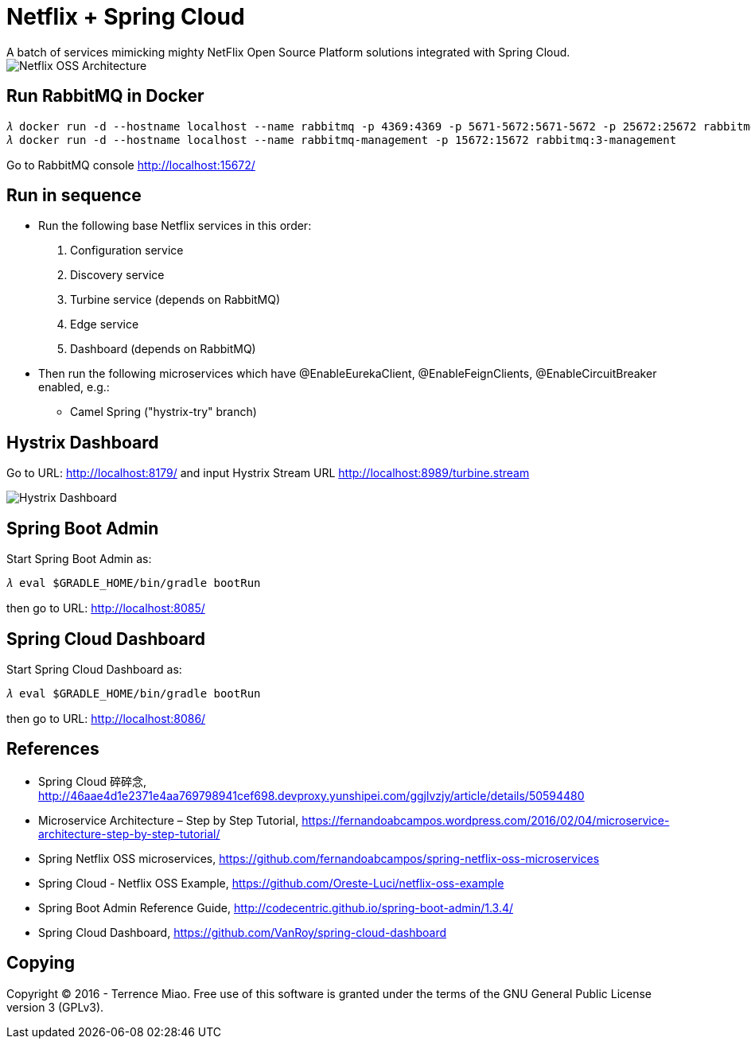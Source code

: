 Netflix + Spring Cloud
======================
A batch of services mimicking mighty NetFlix Open Source Platform solutions integrated with Spring Cloud.

image::Netflix{sp}OSS{sp}Architecture.png[Netflix OSS Architecture]

Run RabbitMQ in Docker
----------------------
[source.console]
𝜆 docker run -d --hostname localhost --name rabbitmq -p 4369:4369 -p 5671-5672:5671-5672 -p 25672:25672 rabbitmq:3
𝜆 docker run -d --hostname localhost --name rabbitmq-management -p 15672:15672 rabbitmq:3-management

Go to RabbitMQ console http://localhost:15672/


Run in sequence
---------------
- Run the following base Netflix services in this order:
  . Configuration service
  . Discovery service
  . Turbine service (depends on RabbitMQ)
  . Edge service
  . Dashboard (depends on RabbitMQ)

- Then run the following microservices which have @EnableEurekaClient, @EnableFeignClients, @EnableCircuitBreaker enabled, e.g.:
  * Camel Spring ("hystrix-try" branch)


Hystrix Dashboard
-----------------
Go to URL: http://localhost:8179/ and input Hystrix Stream URL http://localhost:8989/turbine.stream

image::Hystrix{sp}Dashboard.png[Hystrix Dashboard]


Spring Boot Admin
-----------------
Start Spring Boot Admin as:
[source.console]
𝜆 eval $GRADLE_HOME/bin/gradle bootRun

then go to URL: http://localhost:8085/


Spring Cloud Dashboard
----------------------
Start Spring Cloud Dashboard as:
[source.console]
𝜆 eval $GRADLE_HOME/bin/gradle bootRun

then go to URL: http://localhost:8086/


References
----------
- Spring Cloud 碎碎念, http://46aae4d1e2371e4aa769798941cef698.devproxy.yunshipei.com/ggjlvzjy/article/details/50594480
- Microservice Architecture – Step by Step Tutorial, https://fernandoabcampos.wordpress.com/2016/02/04/microservice-architecture-step-by-step-tutorial/
- Spring Netflix OSS microservices, https://github.com/fernandoabcampos/spring-netflix-oss-microservices
- Spring Cloud - Netflix OSS Example, https://github.com/Oreste-Luci/netflix-oss-example
- Spring Boot Admin Reference Guide, http://codecentric.github.io/spring-boot-admin/1.3.4/
- Spring Cloud Dashboard, https://github.com/VanRoy/spring-cloud-dashboard


Copying
-------
Copyright © 2016 - Terrence Miao. Free use of this software is granted under the terms of the GNU General Public License version 3 (GPLv3).
